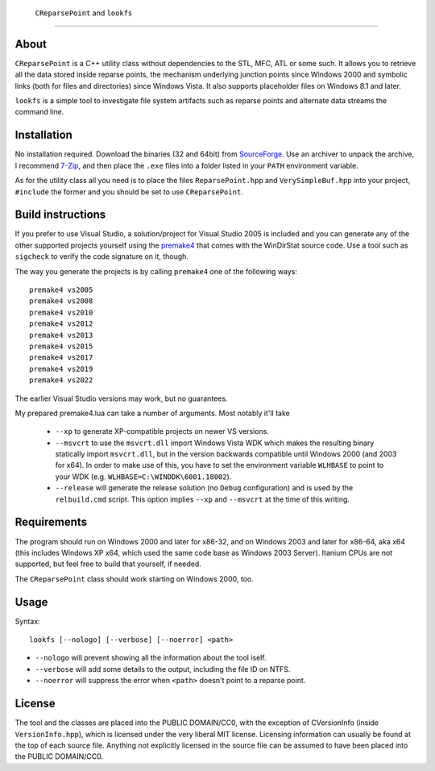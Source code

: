 ﻿ ``CReparsePoint`` and ``lookfs``
====================================

About
-----
``CReparsePoint`` is a C++ utility class without dependencies to the STL, MFC,
ATL or some such. It allows you to retrieve all the data stored inside reparse
points, the mechanism underlying junction points since Windows 2000 and symbolic
links (both for files and directories) since Windows Vista. It also supports
placeholder files on Windows 8.1 and later.

``lookfs`` is a simple tool to investigate file system artifacts such as reparse
points and alternate data streams the command line.

Installation
------------
No installation required. Download the binaries (32 and 64bit) from `SourceForge`_.
Use an archiver to unpack the archive, I recommend `7-Zip`_, and then place the
``.exe`` files into a folder listed in your ``PATH`` environment variable.

As for the utility class all you need is to place the files ``ReparsePoint.hpp``
and ``VerySimpleBuf.hpp`` into your project, ``#include`` the former and you
should be set to use ``CReparsePoint``.

Build instructions
------------------
If you prefer to use Visual Studio, a solution/project for Visual Studio 2005 is
included and you can generate any of the other supported projects yourself using
the `premake4`_ that comes with the WinDirStat source code. Use a tool such as
``sigcheck`` to verify the code signature on it, though.

The way you generate the projects is by calling ``premake4`` one of the
following ways::

    premake4 vs2005
    premake4 vs2008
    premake4 vs2010
    premake4 vs2012
    premake4 vs2013
    premake4 vs2015
    premake4 vs2017
    premake4 vs2019
    premake4 vs2022

The earlier Visual Studio versions may work, but no guarantees.

My prepared premake4.lua can take a number of arguments. Most notably it'll take

  * ``--xp`` to generate XP-compatible projects on newer VS versions.
  * ``--msvcrt`` to use the ``msvcrt.dll`` import Windows Vista WDK which makes
    the resulting binary statically import ``msvcrt.dll``, but in the version
    backwards compatible until Windows 2000 (and 2003 for x64).
    In order to make use of this, you have to set the environment variable
    ``WLHBASE`` to point to your WDK (e.g. ``WLHBASE=C:\WINDDK\6001.18002``).
  * ``--release`` will generate the release solution (no ``Debug`` configuration)
    and is used by the ``relbuild.cmd`` script. This option implies ``--xp`` and
    ``--msvcrt`` at the time of this writing.

Requirements
------------
The program should run on Windows 2000 and later for x86-32, and on Windows 2003
and later for x86-64, aka x64 (this includes Windows XP x64, which used the same
code base as Windows 2003 Server). Itanium CPUs are not supported, but feel free
to build that yourself, if needed.

The ``CReparsePoint`` class should work starting on Windows 2000, too.

Usage
-----

Syntax::

    lookfs [--nologo] [--verbose] [--noerror] <path>

* ``--nologo`` will prevent showing all the information about the tool iself.
* ``--verbose`` will add some details to the output, including the file ID on NTFS.
* ``--noerror`` will suppress the error when ``<path>`` doesn't point to a reparse point.

License
-------
The tool and the classes are placed into the PUBLIC DOMAIN/CC0, with the
exception of CVersionInfo (inside ``VersionInfo.hpp``), which is licensed under
the very liberal MIT license. Licensing information can usually be found at the
top of each source file. Anything not explicitly licensed in the source file can
be assumed to have been placed into the PUBLIC DOMAIN/CC0.

.. _premake4: https://sourceforge.net/projects/premake4-wds/files/
.. _SourceForge: https://sourceforge.net/projects/lookfs/files/
.. _7-Zip: https://7-zip.org/
